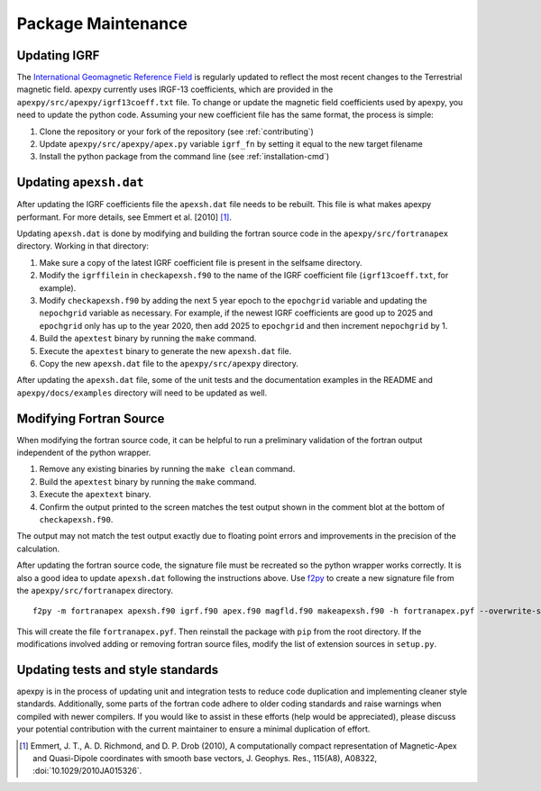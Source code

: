 Package Maintenance
===================

Updating IGRF
-------------

The `International Geomagnetic Reference Field <https://www.ngdc.noaa.gov/IAGA/vmod/igrf.html>`_
is regularly updated to reflect the most recent changes to the Terrestrial
magnetic field. apexpy currently uses IRGF-13 coefficients, which are provided
in the ``apexpy/src/apexpy/igrf13coeff.txt`` file. To change or update the
magnetic field coefficients used by apexpy, you need to update the python code.
Assuming your new coefficient file has the same format, the process is simple:

1. Clone the repository or your fork of the repository (see :ref:`contributing`)
2. Update ``apexpy/src/apexpy/apex.py`` variable ``igrf_fn`` by setting
   it equal to the new target filename
3. Install the python package from the command line
   (see :ref:`installation-cmd`)

Updating ``apexsh.dat``
-----------------------

After updating the IGRF coefficients file the ``apexsh.dat`` file needs to be
rebuilt. This file is what makes apexpy performant. For more details, see
Emmert et al. [2010] [1]_.

Updating ``apexsh.dat`` is done by modifying and building the fortran source
code in the ``apexpy/src/fortranapex`` directory. Working in that directory:

1. Make sure a copy of the latest IGRF coefficient file is present in the
   selfsame directory.
2. Modify the ``igrffilein`` in ``checkapexsh.f90`` to the name of the IGRF
   coefficient file (``igrf13coeff.txt``, for example).
3. Modify ``checkapexsh.f90`` by adding the next 5 year epoch to the
   ``epochgrid`` variable and updating the ``nepochgrid`` variable as
   necessary. For example, if the newest IGRF coefficients are good up to 2025
   and ``epochgrid`` only has up to the year 2020, then add 2025 to
   ``epochgrid`` and then increment ``nepochgrid`` by 1.
4. Build the ``apextest`` binary by running the ``make`` command.
5. Execute the ``apextest`` binary to generate the new ``apexsh.dat`` file.
6. Copy the new ``apexsh.dat`` file to the ``apexpy/src/apexpy`` directory.

After updating the ``apexsh.dat`` file, some of the unit tests and the
documentation examples in the README and ``apexpy/docs/examples`` directory
will need to be updated as well.

Modifying Fortran Source
------------------------
When modifying the fortran source code, it can be helpful to run a preliminary
validation of the fortran output independent of the python wrapper.

1. Remove any existing binaries by running the ``make clean`` command.
2. Build the ``apextest`` binary by running the ``make`` command.
3. Execute the ``apextext`` binary.
4. Confirm the output printed to the screen matches the test output shown in
   the comment blot at the bottom of ``checkapexsh.f90``.

The output may not match the test output exactly due to floating point errors
and improvements in the precision of the calculation.

After updating the fortran source code, the signature file must be recreated so
the python wrapper works correctly.  It is also a good idea to update
``apexsh.dat`` following the instructions above.  Use `f2py <https://numpy.org/doc/stable/f2py/>`_
to create a new signature file from the ``apexpy/src/fortranapex`` directory.
::

  f2py -m fortranapex apexsh.f90 igrf.f90 apex.f90 magfld.f90 makeapexsh.f90 -h fortranapex.pyf --overwrite-signature


This will create the file ``fortranapex.pyf``.  Then reinstall the package with
``pip`` from the root directory.  If the modifications involved adding or
removing fortran source files, modify the list of extension sources in
``setup.py``.

Updating tests and style standards
-----------------------------------

apexpy is in the process of updating unit and integration tests to reduce code
duplication and implementing cleaner style standards. Additionally, some parts
of the fortran code adhere to older coding standards and raise warnings when
compiled with newer compilers. If you would like to assist in these efforts
(help would be appreciated), please discuss your potential contribution with
the current maintainer to ensure a minimal duplication of effort.


.. [1] Emmert, J. T., A. D. Richmond, and D. P. Drob (2010),
       A computationally compact representation of Magnetic-Apex
       and Quasi-Dipole coordinates with smooth base vectors,
       J. Geophys. Res., 115(A8), A08322, :doi:`10.1029/2010JA015326`.
